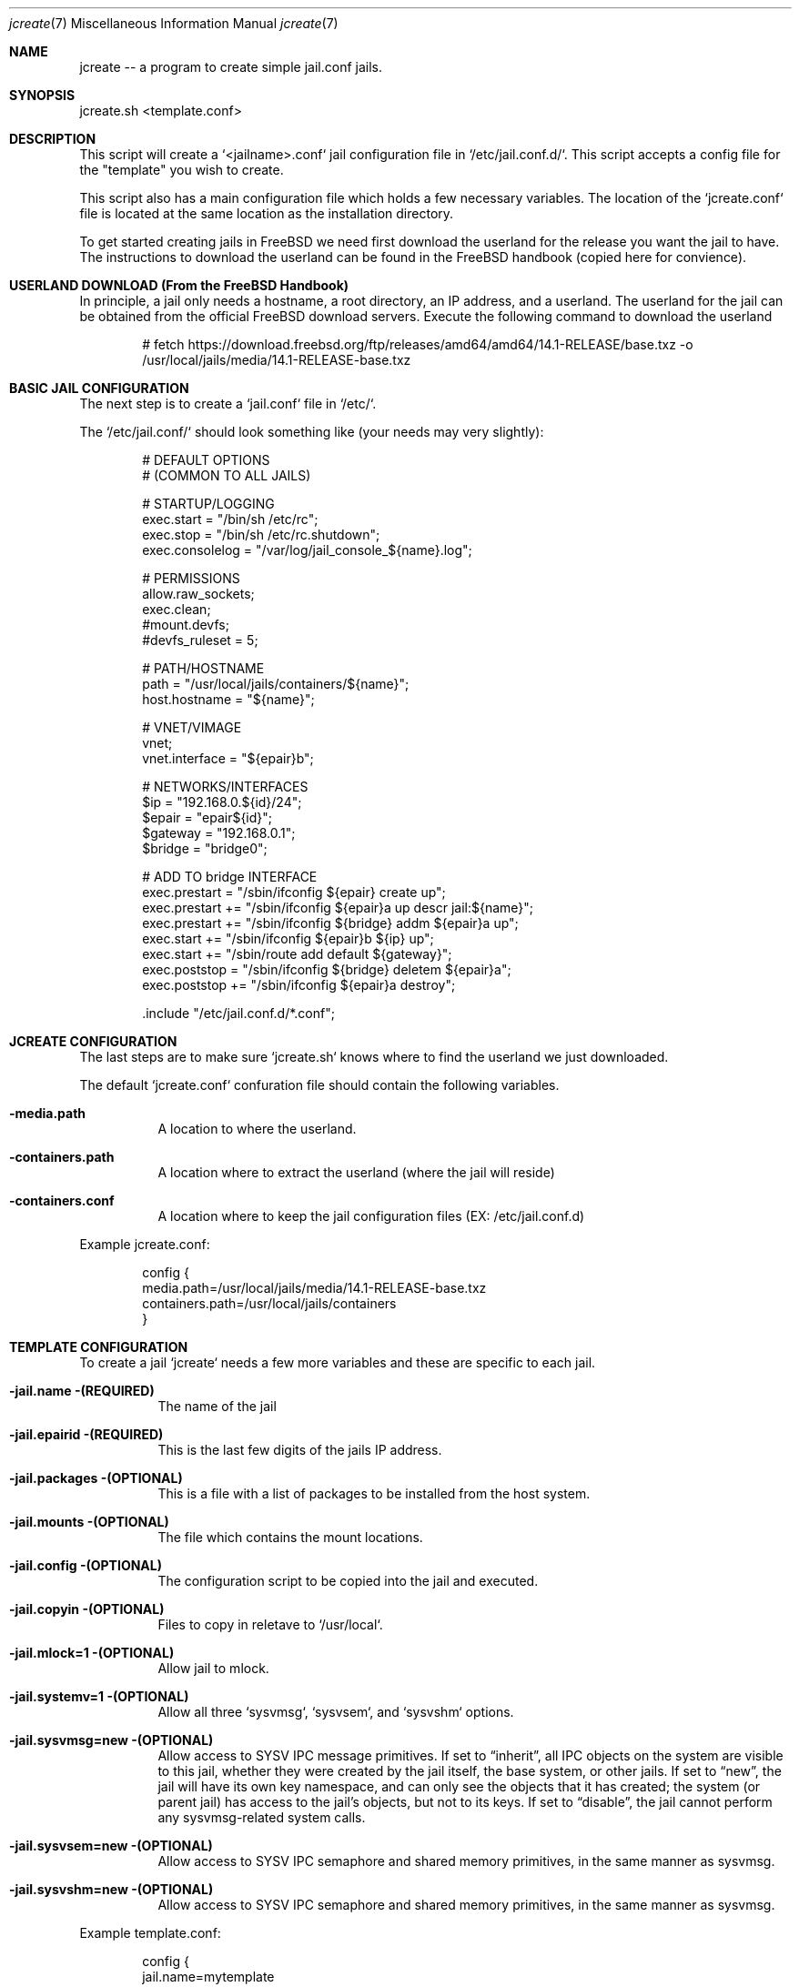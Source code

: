 .It Fl --------------------------------------------------------------------
.Dd Aug 17 2024
.Dt jcreate 7
.Os
.Au John Kaul
.It Fl --------------------------------------------------------------------
.Pp
.Sh  NAME
jcreate -- a program to create simple jail.conf jails.
.Pp
.Sh  SYNOPSIS
jcreate.sh <template.conf>
.Pp
.Sh  DESCRIPTION
This script will create a `<jailname>.conf` jail configuration file in `/etc/jail.conf.d/`. This script accepts a config file for the "template" you wish to create.
.Pp
This script also has a main configuration file which holds a few necessary variables. The location of the `jcreate.conf` file is located at the same location as the installation directory.
.Pp
To get started creating jails in FreeBSD we need first download the userland for the release you want the jail to have. The instructions to download the userland can be found in the FreeBSD handbook (copied here for convience).
.Pp
.Sh  USERLAND DOWNLOAD (From the FreeBSD Handbook)
In principle, a jail only needs a hostname, a root directory, an IP address, and a userland. The userland for the jail can be obtained from the official FreeBSD download servers. Execute the following command to download the userland
.Bd -literal -offset indent
  # fetch https://download.freebsd.org/ftp/releases/amd64/amd64/14.1-RELEASE/base.txz -o /usr/local/jails/media/14.1-RELEASE-base.txz
.Ed
.Sh  BASIC JAIL CONFIGURATION
The next step is to create a `jail.conf` file in `/etc/`.
.Pp
The `/etc/jail.conf/` should look something like (your needs may very slightly):
.Bd -literal -offset indent
    # DEFAULT OPTIONS
    # (COMMON TO ALL JAILS)
.Pp
    # STARTUP/LOGGING
    exec.start = "/bin/sh /etc/rc";
    exec.stop  = "/bin/sh /etc/rc.shutdown";
    exec.consolelog = "/var/log/jail_console_${name}.log";
.Pp
    # PERMISSIONS
    allow.raw_sockets;
    exec.clean;
    #mount.devfs;
    #devfs_ruleset = 5;
.Pp
    # PATH/HOSTNAME
    path = "/usr/local/jails/containers/${name}";
    host.hostname = "${name}";
.Pp
    # VNET/VIMAGE
    vnet;
    vnet.interface = "${epair}b";
.Pp
    # NETWORKS/INTERFACES
    $ip             =   "192.168.0.${id}/24";
    $epair          =   "epair${id}";
    $gateway        =   "192.168.0.1";
    $bridge         =   "bridge0";
.Pp
    # ADD TO bridge INTERFACE
    exec.prestart   =   "/sbin/ifconfig ${epair} create up";
    exec.prestart   +=  "/sbin/ifconfig ${epair}a up descr jail:${name}";
    exec.prestart   +=  "/sbin/ifconfig ${bridge} addm ${epair}a up";
    exec.start      +=  "/sbin/ifconfig ${epair}b ${ip} up";
    exec.start      +=  "/sbin/route add default ${gateway}";
    exec.poststop   =   "/sbin/ifconfig ${bridge} deletem ${epair}a";
    exec.poststop   +=  "/sbin/ifconfig ${epair}a destroy";
.Pp
    .include "/etc/jail.conf.d/*.conf";
.Ed
.Pp
.Sh  JCREATE CONFIGURATION
The last steps are to make sure `jcreate.sh` knows where to find the userland we just downloaded.
.Pp
The default `jcreate.conf` confuration file should contain the following variables.
.Bl -tag -width Ds
.It Fl media.path
A location to where the userland.
.Pp
.It Fl containers.path
A location where to extract the userland (where the jail will reside)
.Pp
.It Fl containers.conf
A location where to keep the jail configuration files (EX: /etc/jail.conf.d)
.El
.Pp
Example jcreate.conf:
.Bd -literal -offset indent
    config {
        media.path=/usr/local/jails/media/14.1-RELEASE-base.txz
        containers.path=/usr/local/jails/containers
    }
.Ed
.Sh  TEMPLATE CONFIGURATION
To create a jail `jcreate` needs a few more variables and these are specific to each jail.
.Bl -tag -width Ds
.It Fl jail.name (REQUIRED)
The name of the jail
.Pp
.It Fl jail.epairid (REQUIRED)
This is the last few digits of the jails IP address.
.Pp
.It Fl jail.packages (OPTIONAL)
This is a file with a list of packages to be installed from the host system.
.Pp
.It Fl jail.mounts (OPTIONAL)
The file which contains the mount locations.
.Pp
.It Fl jail.config (OPTIONAL)
The configuration script to be copied into the jail and executed.
.Pp
.It Fl  jail.copyin (OPTIONAL)
Files to copy in reletave to `/usr/local`.
.Pp
.It Fl  jail.mlock=1 (OPTIONAL)
Allow jail to mlock.
.Pp
.It Fl  jail.systemv=1 (OPTIONAL)
Allow all three `sysvmsg`, `sysvsem`, and `sysvshm` options.
.Pp
.It Fl  jail.sysvmsg=new (OPTIONAL)
Allow access to SYSV IPC message primitives.  If set to “inherit”, all IPC objects on the system are visible to this jail, whether they were created by the jail itself, the base system, or other jails.  If set to “new”, the jail will have its own key namespace, and can only see the objects that it has created; the system (or parent jail) has access to the jail's objects, but not to its keys.  If set to “disable”, the jail cannot perform any sysvmsg-related system calls.
.Pp
.It Fl  jail.sysvsem=new (OPTIONAL)
Allow access to SYSV IPC semaphore and shared memory primitives, in the same manner as sysvmsg.
.Pp
.It Fl  jail.sysvshm=new (OPTIONAL)
Allow access to SYSV IPC semaphore and shared memory primitives, in the same manner as sysvmsg.
.Pp
.El
.Pp
Example template.conf:
.Bd -literal -offset indent
    config {
       jail.name=mytemplate
       jail.epairid=64
       jail.mounts=mounts.conf
       jail.confg=mytemplate.sh
    }
.Ed
.Pp
Example mounts.conf:
.Bd -literal -offset indent
    mount += \\"[dir1] [dir1] nulfs 0 0\\";
    mount += \\"[dir2] [dir2] nulfs 0 0\\";
.Ed
.Sh  EXAMPLE USAGE
.Bd -literal -offset indent
    # jcreate /location/to/jail/templates/mytemplate.conf
.Ed
.Sh  HISTORY
Created for personal use.
.Pp
.Sh  AUTHOR
John Kaul (john.kaul@outlook.com)
